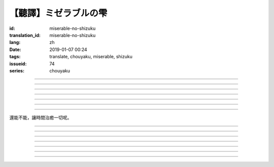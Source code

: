 【聽譯】ミゼラブルの雫
===========================================

:id: miserable-no-shizuku
:translation_id: miserable-no-shizuku
:lang: zh
:date: 2019-01-07 00:24
:tags: translate, chouyaku, miserable, shizuku
:issueid: 74
:series: chouyaku


.. youtube:: rZxRgJAa5FM

.. translate-paragraph::

    君はなぜ泣いているの？

        你爲什麼在哭呢？

    知らんぷり　もう出来ない

        已經不能再裝作沒有看到

    悪戯に笑い合える　君がいい

        被捉弄之後笑還回來　那樣更適合你

----

.. translate-paragraph::

    『同情』や『共感』は後付け

        說「同情」或「共鳴」都是馬後炮

    とにかく君が心配

        總之還是擔心你

    素直に「笑って」と言えば

        單純地一句「笑一下」

    元通りになると思ってたよ

        以爲就能回到原來的樣子

----

.. translate-paragraph::

    哀しみが零れ落ちて

        悲傷的眼淚零落

    足元を濡らしてゆく

        沾溼腳旁足畔

    幼気で深い　君の見過ごせぬ

        無法忽視楚楚可憐的你

    小さな海は

        小小一灘海

    安っぽい慰めでは

        掉價的安慰

    汲み取れはしないと知り

        也知道大概不能感同身受

    励ましや　問うことさえ

        鼓勵的話　甚至連問緣由

    躊躇った

        都躊躇了


----

.. translate-paragraph::

    優しく接してあげたい

        想能夠溫柔地接觸你

    だけれど　どうすればいい？

        但是話說　該如何做呢？

    迷った言葉なんかより

        比起令人困惑的言語

    優しく頭を撫でてあげた

        選擇溫柔地摸摸你的頭

----

.. translate-paragraph::

    哀しみが零れ落ちて

        悲傷的眼淚零落

    足元を濡らしてゆく

        沾溼腳旁足畔

    幼気で深い　君の見過ごせぬ

        無法忽視楚楚可憐的你

    小さな海は

        小小一灘海

    寄り添って　弱い気持ち

        並肩靠着　微弱的心情

    汲み取ってゆけばいいさ

        如果你能體會到的話就好

    『手を握る』それだけでも

        只是握住雙手

    今はいい

        現在就足夠

----

.. translate-paragraph::

    時は経ち　次第に

        隨着時間經過

    君は心を解いてくれた

        你的心結也漸漸解開

    時間には敵わないね

        沒有東西能與時間爲敵

    優秀だ

        真厲害

----

.. translate-paragraph::

    ちっぽけで弱い自分

        微笑又柔弱的自己

    無力さを知ってしまった

        知道了自己的無力

    でも君は「ありがとう」って

        但是你的一句「謝謝」

    微笑んで　涙ぬぐった

        微笑着　溼潤了我的眼眶

    「ねえ、いつもの冗談で笑わせて？」


        「吶、再講一次那個笑話吧？」

    ほらやっぱり　無邪気にからかう君は素敵だよ

        你看果然　天真無邪地捉弄人的你真是太棒了

----

還能不能，讓時間治癒一切呢。

----

.. translate-paragraph::

    :ruby:`君|きみ` はなぜ :ruby:`泣|な` いているの？

       　

    :ruby:`知|し` らんぷり　もう :ruby:`出来|でき` ない

       　

    :ruby:`悪戯|いたずら` に :ruby:`笑|わら` い :ruby:`合|あ` える　 :ruby:`君|きみ` がいい

       　

----

.. translate-paragraph::

    『 :ruby:`同情|どうじょう` 』や『 :ruby:`共感|きょうかん` 』は :ruby:`後|こう`  :ruby:`付|つ` け

       　

    とにかく :ruby:`君|きみ` が :ruby:`心配|しんぱい`

       　

    :ruby:`素直|すなお` に「 :ruby:`笑|わら` って」と :ruby:`言|い` えば

       　

    :ruby:`元|もと`  :ruby:`通|とお` りになると :ruby:`思|おも` ってたよ

       　

----

.. translate-paragraph::

    :ruby:`哀|かな` しみが :ruby:`零|こぼ` れ :ruby:`落|お` ちて

       　

    :ruby:`足元|あしもと` を :ruby:`濡|ぬ` らしてゆく

       　

    :ruby:`幼|おさな`  :ruby:`気|き` で :ruby:`深|ふか` い　 :ruby:`君|きみ` の :ruby:`見|み`  :ruby:`過|す` ごせぬ

       　

    :ruby:`小|ちい` さな :ruby:`海|うみ` は

       　

    :ruby:`安|やす` っぽい :ruby:`慰|なぐさ` めでは

       　

    :ruby:`汲|く` み :ruby:`取|と` れはしないと :ruby:`知|し` り

       　

    :ruby:`励|はげ` ましや　 :ruby:`問|と` うことさえ

       　

    :ruby:`躊躇|ためら` った

       　

----

.. translate-paragraph::

    :ruby:`優|やさ` しく :ruby:`接|せっ` してあげたい

       　

    だけれど　どうすればいい？

       　

    :ruby:`迷|まよ` った :ruby:`言葉|ことば` なんかより

       　

    :ruby:`優|やさ` しく :ruby:`頭|あたま` を :ruby:`撫|な` でてあげた

       　

----

.. translate-paragraph::

    :ruby:`哀|かな` しみが :ruby:`零|こぼ` れ :ruby:`落|お` ちて

       　

    :ruby:`足元|あしもと` を :ruby:`濡|ぬ` らしてゆく

       　

    :ruby:`幼|おさな`  :ruby:`気|き` で :ruby:`深|ふか` い　 :ruby:`君|きみ` の :ruby:`見|み`  :ruby:`過|す` ごせぬ

       　

    :ruby:`小|ちい` さな :ruby:`海|うみ` は

       　

    :ruby:`寄|よ` り :ruby:`添|そ` って　 :ruby:`弱|よわ` い :ruby:`気|き`  :ruby:`持|も` ち

       　

    :ruby:`汲|く` み :ruby:`取|と` ってゆけばいいさ

       　

    『 :ruby:`手|て` を :ruby:`握|にぎ` る』それだけでも

       　

    :ruby:`今|いま` はいい

       　

----

.. translate-paragraph::

    :ruby:`時|とき` は :ruby:`経|た` ち　 :ruby:`次|し`  :ruby:`第|だ` に

       　

    :ruby:`君|きみ` は :ruby:`心|こころ` を :ruby:`解|と` いてくれた

       　

    :ruby:`時間|じかん` には :ruby:`敵|かな` わないね

       　

    :ruby:`優秀|ゆうしゅう` だ

       　

----

.. translate-paragraph::

    ちっぽけで :ruby:`弱|よわ` い :ruby:`自分|じぶん`

       　

    :ruby:`無力|むりょく` さを :ruby:`知|し` ってしまった

       　

    でも :ruby:`君|きみ` は「ありがとう」って

       　

    :ruby:`微笑|ほほえ` んで　 :ruby:`涙|なみだ` ぬぐった

       　

    「ねえ、いつもの :ruby:`冗談|じょうだん` で :ruby:`笑|わら` わせて？」

       　

    ほらやっぱり　 :ruby:`無邪気|むじゃき` にからかう :ruby:`君|きみ` は :ruby:`素敵|すてき` だよ

       　

